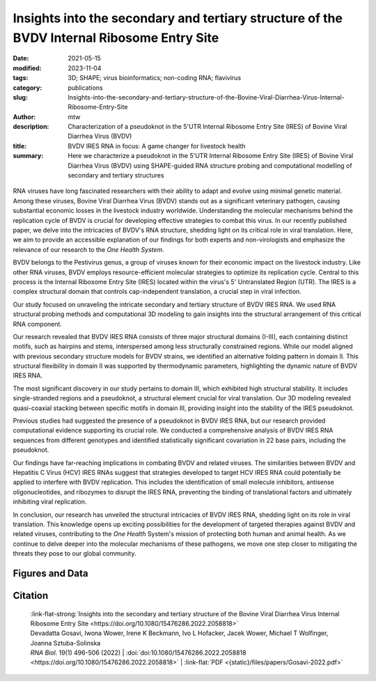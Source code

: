Insights into the secondary and tertiary structure of the BVDV Internal Ribosome Entry Site
##################################################################################################################

:date: 2021-05-15
:modified: 2023-11-04
:tags: 3D; SHAPE; virus bioinformatics; non-coding RNA; flavivirus
:category: publications
:slug: Insights-into-the-secondary-and-tertiary-structure-of-the-Bovine-Viral-Diarrhea-Virus-Internal-Ribosome-Entry-Site
:author: mtw
:description: Characterization of a pseudoknot in the 5'UTR Internal Ribosome Entry Site (IRES) of Bovine Viral Diarrhea Virus (BVDV)
:title: BVDV IRES RNA in focus: A game changer for livestock health
:summary: Here we characterize a pseudoknot in the 5'UTR Internal Ribosome Entry Site (IRES) of Bovine Viral Diarrhea Virus (BVDV) using SHAPE-guided RNA structure probing and computational modelling of secondary and tertiary structures

.. role:: link-flat-strong(link)
  :class: m-flat m-text m-strong

.. role:: link-flat(link)
  :class: m-flat m-text

.. role:: ul
  :class: m-text m-ul

.. role:: doi(link)
  :class: doi

.. container:: m-col-t-10 m-center-t m-col-s-10 m-center-s m-col-m-6 m-right-m

   .. figure:: {static}/files/papers/preview/Preview__Gosavi-2022.001small.webp
          :alt: 3D structure prediction of the BVDV IRES region
          :figclass: m-figure m-flat



RNA viruses have long fascinated researchers with their ability to adapt and evolve using minimal genetic material. Among these viruses, Bovine Viral Diarrhea Virus (BVDV) stands out as a significant veterinary pathogen, causing substantial economic losses in the livestock industry worldwide. Understanding the molecular mechanisms behind the replication cycle of BVDV is crucial for developing effective strategies to combat this virus. In our recently published paper, we delve into the intricacies of BVDV's RNA structure, shedding light on its critical role in viral translation. Here, we aim to provide an accessible explanation of our findings for both experts and non-virologists and emphasize the relevance of our research to the *One Health System*.

BVDV belongs to the Pestivirus genus, a group of viruses known for their economic impact on the livestock industry. Like other RNA viruses, BVDV employs resource-efficient molecular strategies to optimize its replication cycle. Central to this process is the Internal Ribosome Entry Site (IRES) located within the virus's 5' Untranslated Region (UTR). The IRES is a complex structural domain that controls cap-independent translation, a crucial step in viral infection.

Our study focused on unraveling the intricate secondary and tertiary structure of BVDV IRES RNA. We used RNA structural probing methods and computational 3D modeling to gain insights into the structural arrangement of this critical RNA component.

Our research revealed that BVDV IRES RNA consists of three major structural domains (I-III), each containing distinct motifs, such as hairpins and stems, interspersed among less structurally constrained regions. While our model aligned with previous secondary structure models for BVDV strains, we identified an alternative folding pattern in domain II. This structural flexibility in domain II was supported by thermodynamic parameters, highlighting the dynamic nature of BVDV IRES RNA.

The most significant discovery in our study pertains to domain III, which exhibited high structural stability. It includes single-stranded regions and a pseudoknot, a structural element crucial for viral translation. Our 3D modeling revealed quasi-coaxial stacking between specific motifs in domain III, providing insight into the stability of the IRES pseudoknot.

Previous studies had suggested the presence of a pseudoknot in BVDV IRES RNA, but our research provided computational evidence supporting its crucial role. We conducted a comprehensive analysis of BVDV IRES RNA sequences from different genotypes and identified statistically significant covariation in 22 base pairs, including the pseudoknot.

Our findings have far-reaching implications in combating BVDV and related viruses. The similarities between BVDV and Hepatitis C Virus (HCV) IRES RNAs suggest that strategies developed to target HCV IRES RNA could potentially be applied to interfere with BVDV replication. This includes the identification of small molecule inhibitors, antisense oligonucleotides, and ribozymes to disrupt the IRES RNA, preventing the binding of translational factors and ultimately inhibiting viral replication.

In conclusion, our research has unveiled the structural intricacies of BVDV IRES RNA, shedding light on its role in viral translation. This knowledge opens up exciting possibilities for the development of targeted therapies against BVDV and related viruses, contributing to the *One Health* System's mission of protecting both human and animal health. As we continue to delve deeper into the molecular mechanisms of these pathogens, we move one step closer to mitigating the threats they pose to our global community.

.. raw:: html

  <object data="{static}/files/papers/Gosavi-2022.pdf" type="application/pdf" width="100%" height="1050px">
  <p>Your browser does not support PDFs. 
     <a href="{static}/files/papers/Gosavi-2022.pdf">Download the PDF</a>
  </p>
  </object> <br/><br/>

.. frame :: Abstract

    The Internal Ribosome Entry Site (IRES) RNA of Bovine viral diarrhea virus (BVDV), an economically significant Pestivirus, is required for the cap-independent translation of viral genomic RNA. Thus, it is essential for viral replication and pathogenesis. We applied a combination of high-throughput biochemical RNA structure probing (SHAPE-MaP) and in silico modeling approaches to gain insight into the secondary and tertiary structures of BVDV IRES RNA. Our study demonstrated that BVDV IRES RNA forms in solution a modular architecture composed of three distinct structural domains (I-III). Two regions within domain III are engaged in tertiary interactions to form an H-type pseudoknot. Computational modeling of the pseudoknot motif provided a fine-grained picture of the tertiary structure and local arrangement of helices in the BVDV IRES. Furthermore, comparative genomics and consensus structure predictions revealed that the pseudoknot is evolutionarily conserved among many Pestivirus species. These studies provide detailed insight into the structural arrangement of BVDV IRES RNA H-type pseudoknot and encompassing motifs that likely contribute to the optimal functionality of viral cap-independent translation element.

Figures and Data
================

.. image-grid::

  {static}/files/QuickSlide/QuickSlide__Gosavi-2022/QuickSlide__Gosavi-2022.001.png

  {static}/files/QuickSlide/QuickSlide__Gosavi-2022/QuickSlide__Gosavi-2022.002.png
  {static}/files/QuickSlide/QuickSlide__Gosavi-2022/QuickSlide__Gosavi-2022.003.png

  {static}/files/QuickSlide/QuickSlide__Gosavi-2022/QuickSlide__Gosavi-2022.004.png
  {static}/files/QuickSlide/QuickSlide__Gosavi-2022/QuickSlide__Gosavi-2022.005.png

  {static}/files/QuickSlide/QuickSlide__Gosavi-2022/QuickSlide__Gosavi-2022.006.png
  {static}/files/QuickSlide/QuickSlide__Gosavi-2022/QuickSlide__Gosavi-2022.007.png

Citation
========

  | :link-flat-strong:`Insights into the secondary and tertiary structure of the Bovine Viral Diarrhea Virus Internal Ribosome Entry Site <https://doi.org/10.1080/15476286.2022.2058818>`
  | Devadatta Gosavi, Iwona Wower, Irene K Beckmann, Ivo L Hofacker, Jacek Wower, :ul:`Michael T Wolfinger`, Joanna Sztuba-Solinska
  | *RNA Biol.* 19(1) 496-506 (2022) | :doi:`doi:10.1080/15476286.2022.2058818 <https://doi.org/10.1080/15476286.2022.2058818>` | :link-flat:`PDF <{static}/files/papers/Gosavi-2022.pdf>`

